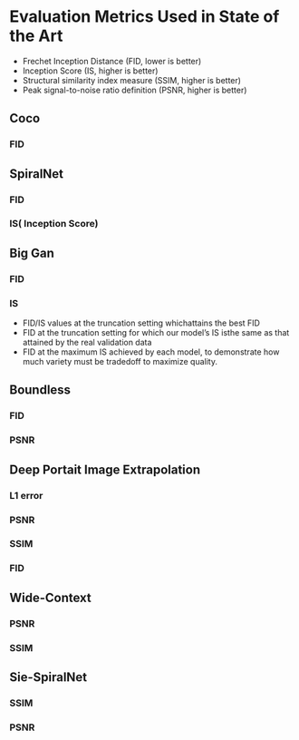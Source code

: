 * Evaluation Metrics Used in State of the Art

- Frechet Inception Distance (FID, lower is better) 
- Inception Score (IS, higher is better)
- Structural similarity index measure (SSIM, higher is better)
- Peak signal-to-noise ratio definition (PSNR, higher is better)

** Coco
*** FID

** SpiralNet
*** FID
*** IS( Inception Score)

** Big Gan
*** FID 
*** IS
- FID/IS values at the truncation setting whichattains the best FID
- FID at the truncation setting for which our model’s IS isthe same as that attained by the real validation data
- FID at the maximum IS achieved by each model, to demonstrate how much variety must be tradedoff to maximize quality.

**  Boundless
*** FID
*** PSNR

** Deep Portait Image Extrapolation
*** L1 error
*** PSNR
*** SSIM
*** FID

** Wide-Context
*** PSNR
*** SSIM

** Sie-SpiralNet
*** SSIM
*** PSNR


